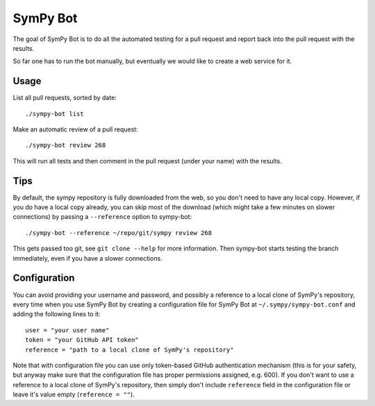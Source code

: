 SymPy Bot
=========

The goal of SymPy Bot is to do all the automated testing for a pull request and
report back into the pull request with the results.

So far one has to run the bot manually, but eventually we would like to create
a web service for it.

Usage
-----

List all pull requests, sorted by date::

    ./sympy-bot list

Make an automatic review of a pull request::

    ./sympy-bot review 268

This will run all tests and then comment in the pull request (under your name)
with the results.

Tips
----

By default, the sympy repository is fully downloaded from the web, so you don't
need to have any local copy. However, if you do have a local copy already, you
can skip most of the download (which might take a few minutes on slower
connections) by passing a ``--reference`` option to sympy-bot::

    ./sympy-bot --reference ~/repo/git/sympy review 268

This gets passed too git, see ``git clone --help`` for more information. Then
sympy-bot starts testing the branch immediately, even if you have a slower
connections.

Configuration
-------------

You can avoid providing your username and password, and possibly a reference
to a local clone of SymPy's repository, every time when you use SymPy Bot by
creating a configuration file for SymPy Bot at ``~/.sympy/sympy-bot.conf`` and
adding the following lines to it::

    user = "your user name"
    token = "your GitHub API token"
    reference = "path to a local clone of SymPy's repository"

Note that with configuration file you can use only token-based GitHub authentication
mechanism (this is for your safety, but anyway make sure that the configuration file
has proper permissions assigned, e.g. 600). If you don't want to use a reference to
a local clone of SymPy's repository, then simply don't include ``reference`` field in
the configuration file or leave it's value empty (``reference = ""``).

